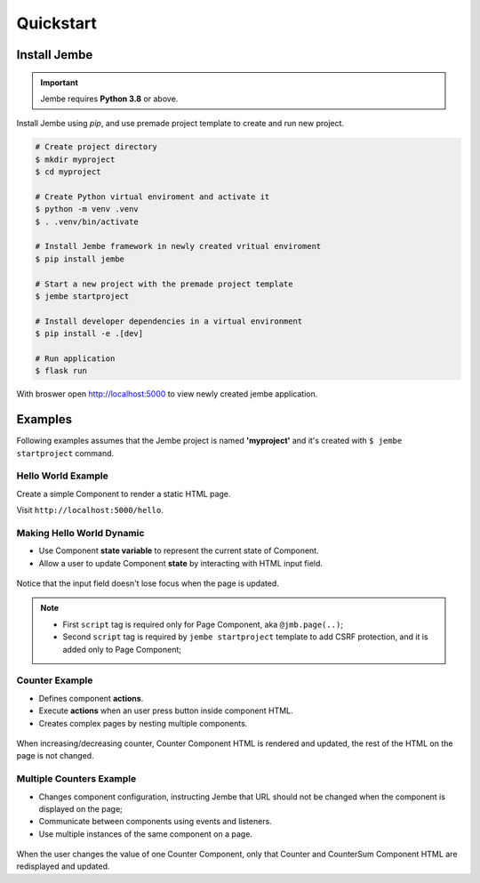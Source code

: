 Quickstart
----------

Install Jembe
~~~~~~~~~~~~~

.. important::
    Jembe requires **Python 3.8** or above.

Install Jembe using `pip`, and use premade project template to create and run new project.

.. code-block:: bash

    # Create project directory
    $ mkdir myproject
    $ cd myproject

    # Create Python virtual enviroment and activate it
    $ python -m venv .venv
    $ . .venv/bin/activate 

    # Install Jembe framework in newly created vritual enviroment
    $ pip install jembe

    # Start a new project with the premade project template
    $ jembe startproject

    # Install developer dependencies in a virtual environment
    $ pip install -e .[dev]

    # Run application
    $ flask run

With broswer open http://localhost:5000 to view newly created jembe
application.


Examples
~~~~~~~~

Following examples assumes that the Jembe project is named
**'myproject'** and it's created with ``$ jembe startproject``
command.


Hello World Example
===================

Create a simple Component to render a static HTML page.


.. code-block:: python
    :caption: myproject/pages/hello_world.py

    from jembe import Component
    from myproject.app import jmb

    @jmb.page('hello')
    class HellowWorld(Component):
        pass

.. code-block:: python
    :caption: myproject/pages/__init__.py

    # add at the end of the file
    from .hello_world import HelloWorld

.. code-block:: jinja
    :caption: myproject/templates/hello.html

    <html>
    <body>
        <h1>Hello World!</h1>
        <script src="{{ url_for('jembe.static', filename='js/jembe.js') }}"></script>
    </body>
    </html>


Visit ``http://localhost:5000/hello``.

Making Hello World Dynamic
==========================

-  Use Component **state variable** to represent the current state of Component.
-  Allow a user to update Component **state** by interacting with HTML input field.


.. code-block:: python
    :caption: myproject/pages/hello_world.py

    from jembe import Component
    from myproject.app import jmb

    @jmb.page('hello')
    class HellowWorld(Component):
        def __init__(self, name: str = "World"):
            super().__init__()

.. code-block:: python
    :caption: myproject/pages/__init__.py

    # add at the end of the file
    from .hello_world import HelloWorld

.. code-block:: jinja
    :caption: myproject/templates/hello.html

    <html>
    <body>
        <h1>Hello {{name}}!</h1>
        <input jmb-on:keydown.debounce="name = $self.value" value="{{name}}">

        <script src="{{ url_for('jembe.static', filename='js/jembe.js') }}"></script>
        <script defer>
        {# Adds CSRF protection to Jembe AJAX requests #}
        window.addEventListener('DOMContentLoaded', function(event){
            window.jembeClient.addXRequestHeaderGenerator(function () {
                return {'X-CSRFToken': window.jembeClient.getCookie("_csrf_token")};
            })
        })
        </script>
    </body>
    </html>

.. figure:: /img/hello_world.gif
   :alt: Hello World

Notice that the input field doesn't lose focus when the page is updated.

.. note::
    -  First ``script`` tag is required only for Page Component, aka ``@jmb.page(..)``;
    -  Second ``script`` tag is required by ``jembe startproject`` template to add CSRF protection, and it is added only to Page Component;

Counter Example
===============

-  Defines component **actions**.
-  Execute **actions** when an user press button inside component HTML.
-  Creates complex pages by nesting multiple components.


.. code-block:: python
    :caption: myproject/pages/counter.py

    from jembe import Component, action, config
    from myproject.app import jmb


    class Counter(Component):
        def __init__(self, count:int = 0):
            super().__init__()

        @action
        def increase(self):
            self.state.count += 1

        @action
        def decrease(self):
            self.state.count -= 1


    @jmb.page(
        "counter",
        Component.Config(
            components={
                "counter": Counter
            }
        )
    )
    class CounterPage(Component):
        pass

.. code-block:: python
    :caption: myproject/pages/__init__.py

    # add at the end of the file
    from .counter import CounterPage


.. code-block:: jinja
    :caption: myproject/templates/counter/counter.html

    <h2>Counter</h2>
    <div>
        Value: {{count}}
        <button jmb-on:click="decrease()" type="button">-</button>
        <button jmb-on:click="increase()" type="button">+</button>
    </div>


.. code-block:: jinja
    :caption: myproject/templates/counter.html

    <html>
    <body>
        {{component('counter')}}

        <script src="{{ url_for('jembe.static', filename='js/jembe.js') }}"></script>
        <script defer>
        {# Adds CSRF protection to Jembe AJAX requests #}
        window.addEventListener('DOMContentLoaded', function(event){
            window.jembeClient.addXRequestHeaderGenerator(function () {
                return {'X-CSRFToken': window.jembeClient.getCookie("_csrf_token")};
            })
        })
        </script>
    </body>
    </html>

.. figure:: /img/counter.gif
   :alt: Counter Demo

When increasing/decreasing counter, Counter Component HTML is rendered and updated, the rest of the HTML on the page is not changed.

Multiple Counters Example
=========================

-  Changes component configuration, instructing Jembe that URL should
   not be changed when the component is displayed on the page;
-  Communicate between components using events and listeners.
-  Use multiple instances of the same component on a page.


.. code-block:: python
    :caption: myproject/pages/multi\_counter.py

    from jembe import Component, Event, action, config, listener
    from myproject.app import jmb

    @config(Component.Config(changes_url=False))
    class Counter(Component):
        def __init__(self, count:int = 0):
            super().__init__()

        @action
        def increase(self):
            self.state.count += 1
            self.emit("updateSum", value=1)

        @action
        def decrease(self):
            self.state.count -= 1
            self.emit("updateSum", value=-1)


    @config(Component.Config(changes_url=False))
    class CounterSum(Component):
        def __init__(self, sum:int = 0):
            super().__init__()

        @listener(event="updateSum")
        def on_update_sum(self, event:"Event"):
            self.state.sum += event.params["value"]


    @jmb.page(
        'multicount',
        Component.Config(
            components={
                "counter": Counter,
                "sum": CounterSum,
            }
        )
    )
    class MultiCountPage(Component):
        pass


.. code-block:: python
    :caption: myproject/pages/__init__.py

    # add at the end of the file
    from .multi_counter import MultiCountPage

.. code-block:: jinja
    :caption: myproject/templates/multicount/counter.html

    <div>
        Counter {{key}}: {{count}}
        <button jmb-on:click="decrease()" type="button">-</button>
        <button jmb-on:click="increase()" type="button">+</button>
    </div>


.. code-block:: jinja
    :caption: myproject/templates/multicount/sum.html

    <div>
        <strong>Total: {{sum}}</strong>
    </div>


.. code-block:: jinja
    :caption: myproject/templates/multicount.html

    <html>
    <body>
        {{component('counter').key('a')}}
        {{component('counter').key('b')}}
        {{component('counter').key('c')}}
        {{component('sum')}}

        <script src="{{ url_for('jembe.static', filename='js/jembe.js') }}"></script>
        <script defer>
        {# Adds CSRF protection to Jembe AJAX requests #}
        window.addEventListener('DOMContentLoaded', function(event){
            window.jembeClient.addXRequestHeaderGenerator(function () {
                return {'X-CSRFToken': window.jembeClient.getCookie("_csrf_token")};
            })
        })
        </script>
    </body>
    </html>

.. figure:: /img/multicounter.gif
   :alt: Multi Counter Demo

When the user changes the value of one Counter Component, only that
Counter and CounterSum Component HTML are redisplayed and updated.
